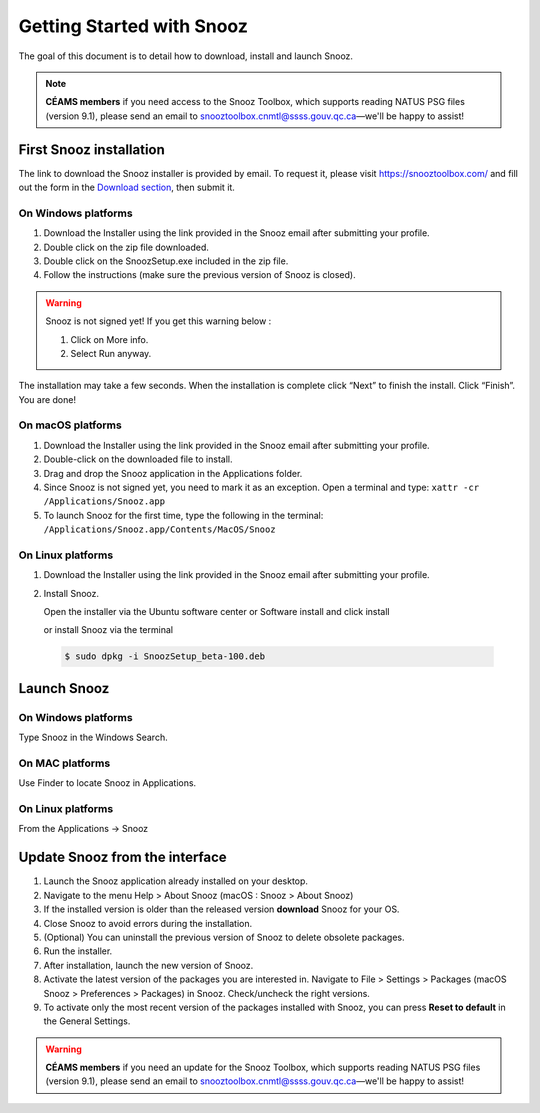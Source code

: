 .. _getting_started:

==========================
Getting Started with Snooz
==========================

The goal of this document is to  detail how to download, install and launch Snooz.

.. note::

  **CÉAMS members** if you need access to the Snooz Toolbox, which supports reading NATUS PSG files (version 9.1), please send an email to snooztoolbox.cnmtl@ssss.gouv.qc.ca—we'll be happy to assist!

First Snooz installation
==========================

The link to download the Snooz installer is provided by email. To request it, please visit https://snooztoolbox.com/ and fill out the form in the `Download section <https://snooztoolbox.com/download/>`_, then submit it.

On Windows platforms 
---------------------

1. Download the Installer using the link provided in the Snooz email after submitting your profile.
2. Double click on the zip file downloaded.
3. Double click on the SnoozSetup.exe included in the zip file.
4. Follow the instructions (make sure the previous version of Snooz is closed).

.. warning::  

    Snooz is not signed yet!
    If you get this warning below :  
     
    1. Click on More info.
    2. Select Run anyway.
    
    .. image:: ./Windows_protected.png
      :width: 700
      :alt: Alternative text    

The installation may take a few seconds.
When the installation is complete click “Next” to finish the install.
Click “Finish”.
You are done!

On macOS platforms
--------------------- 

1. Download the Installer using the link provided in the Snooz email after submitting your profile.
2. Double-click on the downloaded file to install.
3. Drag and drop the Snooz application in the Applications folder. 
4. Since Snooz is not signed yet, you need to mark it as an exception. Open a terminal and type: ``xattr -cr /Applications/Snooz.app``
5. To launch Snooz for the first time, type the following in the terminal: ``/Applications/Snooz.app/Contents/MacOS/Snooz``


On Linux platforms
---------------------

1. Download the Installer using the link provided in the Snooz email after submitting your profile.
2. Install Snooz.
   
   Open the installer via the Ubuntu software center or Software install and click install  

   or install Snooz via the terminal

  .. code-block::  

      $ sudo dpkg -i SnoozSetup_beta-100.deb


Launch Snooz
=================================

On Windows platforms
--------------------- 

Type Snooz in the Windows Search.

On MAC platforms
--------------------- 

Use Finder to locate Snooz in Applications.

On Linux platforms
--------------------- 

From the Applications -> Snooz


Update Snooz from the interface
=================================

1. Launch the Snooz application already installed on your desktop.  
2. Navigate to the menu Help > About Snooz (macOS : Snooz > About Snooz)
3. If the installed version is older than the released version **download** Snooz for your OS.
4. Close Snooz to avoid errors during the installation.  
5. (Optional) You can uninstall the previous version of Snooz to delete obsolete packages.  
6. Run the installer.  
7. After installation, launch the new version of Snooz.  
8. Activate the latest version of the packages you are interested in. Navigate to File > Settings > Packages (macOS Snooz > Preferences > Packages) in Snooz. Check/uncheck the right versions.
9. To activate only the most recent version of the packages installed with Snooz, you can press **Reset to default** in the General Settings.

.. warning::

  **CÉAMS members** if you need an update for the Snooz Toolbox, which supports reading NATUS PSG files (version 9.1), please send an email to snooztoolbox.cnmtl@ssss.gouv.qc.ca—we'll be happy to assist!   
